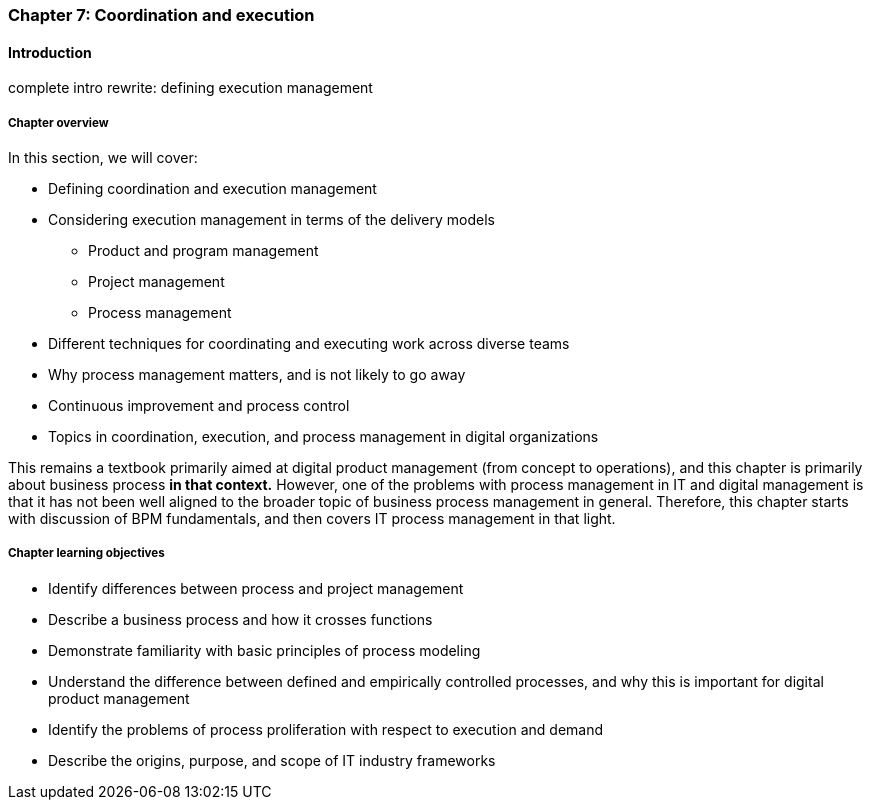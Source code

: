 anchor:chap-process-mgmt[]

=== Chapter 7: Coordination and execution


ifdef::collaborator-draft[]

****
*Collaborative*

 Status: Part III is in major refactoring as of 12/1/2016

 chapter is in transition to new outline, project management's coordination and execution aspects will move here.

****

endif::collaborator-draft[]

==== Introduction

complete intro rewrite: defining execution management


===== Chapter overview

In this section, we will cover:

* Defining coordination and execution management
* Considering execution management in terms of the delivery models
** Product and program management
** Project management
** Process management
* Different techniques for coordinating and executing work across diverse teams
* Why process management matters, and is not likely to go away
* Continuous improvement and process control
* Topics in coordination, execution, and process management in digital organizations

This remains a textbook primarily aimed at digital product management (from concept to operations), and this chapter is primarily about business process *in that context.* However, one of the problems with process management in IT and digital management is that it has not been well aligned to the broader topic of business process management in general. Therefore, this chapter starts with discussion of BPM fundamentals, and then covers IT process management in that light.

===== Chapter learning objectives

* Identify differences between process and project management
* Describe a business process and how it crosses functions
* Demonstrate familiarity with basic principles of process modeling
* Understand the difference between defined and empirically controlled processes, and why this is important for digital product management
* Identify the problems of process proliferation with respect to execution and demand
* Describe the origins, purpose, and scope of IT industry frameworks
